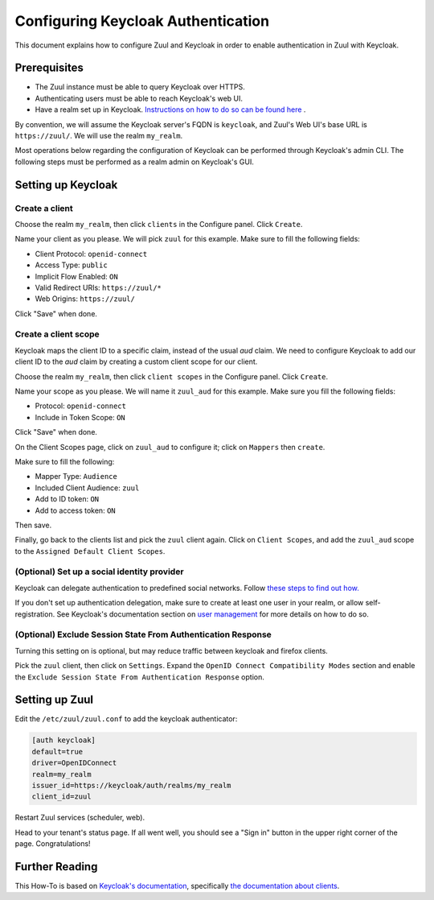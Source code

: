 Configuring Keycloak Authentication
===================================

This document explains how to configure Zuul and Keycloak in order to enable
authentication in Zuul with Keycloak.

Prerequisites
-------------

* The Zuul instance must be able to query Keycloak over HTTPS.
* Authenticating users must be able to reach Keycloak's web UI.
* Have a realm set up in Keycloak.
  `Instructions on how to do so can be found here <https://www.keycloak.org/docs/latest/getting_started/index.html#creating-a-realm-and-user>`_ .

By convention, we will assume the Keycloak server's FQDN is ``keycloak``, and
Zuul's Web UI's base URL is ``https://zuul/``. We will use the realm ``my_realm``.

Most operations below regarding the configuration of Keycloak can be performed through
Keycloak's admin CLI. The following steps must be performed as a realm admin on Keycloak's
GUI.

Setting up Keycloak
-------------------

Create a client
...............

Choose the realm ``my_realm``, then click ``clients`` in the Configure panel.
Click ``Create``.

Name your client as you please. We will pick ``zuul`` for this example. Make sure
to fill the following fields:

* Client Protocol: ``openid-connect``
* Access Type: ``public``
* Implicit Flow Enabled: ``ON``
* Valid Redirect URIs: ``https://zuul/*``
* Web Origins: ``https://zuul/``

Click "Save" when done.

Create a client scope
......................

Keycloak maps the client ID to a specific claim, instead of the usual `aud` claim.
We need to configure Keycloak to add our client ID to the `aud` claim by creating
a custom client scope for our client.

Choose the realm ``my_realm``, then click ``client scopes`` in the Configure panel.
Click ``Create``.

Name your scope as you please. We will name it ``zuul_aud`` for this example.
Make sure you fill the following fields:

* Protocol: ``openid-connect``
* Include in Token Scope: ``ON``

Click "Save" when done.

On the Client Scopes page, click on ``zuul_aud`` to configure it; click on
``Mappers`` then ``create``.

Make sure to fill the following:

* Mapper Type: ``Audience``
* Included Client Audience: ``zuul``
* Add to ID token: ``ON``
* Add to access token: ``ON``

Then save.

Finally, go back to the clients list and pick the ``zuul`` client again. Click
on ``Client Scopes``, and add the ``zuul_aud`` scope to the ``Assigned Default
Client Scopes``.

(Optional) Set up a social identity provider
............................................

Keycloak can delegate authentication to predefined social networks. Follow
`these steps to find out how. <https://www.keycloak.org/docs/latest/server_admin/index.html#social-identity-providers>`_

If you don't set up authentication delegation, make sure to create at least one
user in your realm, or allow self-registration. See Keycloak's documentation section
on `user management <https://www.keycloak.org/docs/latest/server_admin/index.html#user-management>`_
for more details on how to do so.

(Optional) Exclude Session State From Authentication Response
.............................................................

Turning this setting on is optional, but may reduce traffic between keycloak and firefox clients.

Pick the ``zuul`` client, then click on ``Settings``. Expand the ``OpenID Connect Compatibility Modes``
section and enable the ``Exclude Session State From Authentication Response`` option.

Setting up Zuul
---------------

Edit the ``/etc/zuul/zuul.conf`` to add the keycloak authenticator:

.. code-block:: ini

   [auth keycloak]
   default=true
   driver=OpenIDConnect
   realm=my_realm
   issuer_id=https://keycloak/auth/realms/my_realm
   client_id=zuul

Restart Zuul services (scheduler, web).

Head to your tenant's status page. If all went well, you should see a "Sign in"
button in the upper right corner of the page. Congratulations!

Further Reading
---------------

This How-To is based on `Keycloak's documentation <https://www.keycloak.org/documentation.html>`_,
specifically `the documentation about clients <https://www.keycloak.org/docs/latest/server_admin/#_clients>`_.
